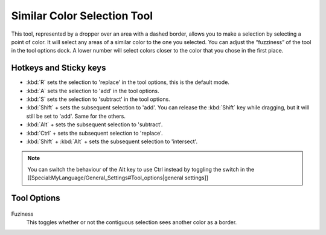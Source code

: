 Similar Color Selection Tool
============================

.. figure:: images/similar_color_selection_tool/32px-Krita_tool_similar-select.png
   :alt: images/similar_color_selection_tool/32px-Krita_tool_similar-select.png

This tool, represented by a dropper over an area with a dashed border,
allows you to make a selection by selecting a point of color. It will
select any areas of a similar color to the one you selected. You can
adjust the “fuzziness” of the tool in the tool options dock. A lower
number will select colors closer to the color that you chose in the
first place.

Hotkeys and Sticky keys
-----------------------

-  :kbd:`R` sets the selection to 'replace' in the tool options, this is the default mode.
-  :kbd:`A` sets the selection to 'add' in the tool options.
-  :kbd:`S` sets the selection to 'subtract' in the tool options.
-  :kbd:`Shift` + sets the subsequent selection to 'add'. You can
   release the :kbd:`Shift` key while dragging, but it will still be
   set to 'add'. Same for the others.
-  :kbd:`Alt` + sets the subsequent selection to 'subtract'.
-  :kbd:`Ctrl` + sets the subsequent selection to 'replace'.
-  :kbd:`Shift` + :kbd:`Alt` + sets the subsequent selection to 'intersect'.

.. Note::

   You can switch the behaviour of the Alt key to use Ctrl instead by toggling
   the switch in the [[Special:MyLanguage/General_Settings#Tool_options|general settings]]

Tool Options
------------

.. figure:: images/similar_color_selection_tool/Similar_Color_Selection_Tool_Options.png
   :alt: images/similar_color_selection_tool/Similar_Color_Selection_Tool_Options.png

Fuziness
    This toggles whether or not the contiguous selection sees another
    color as a border.


